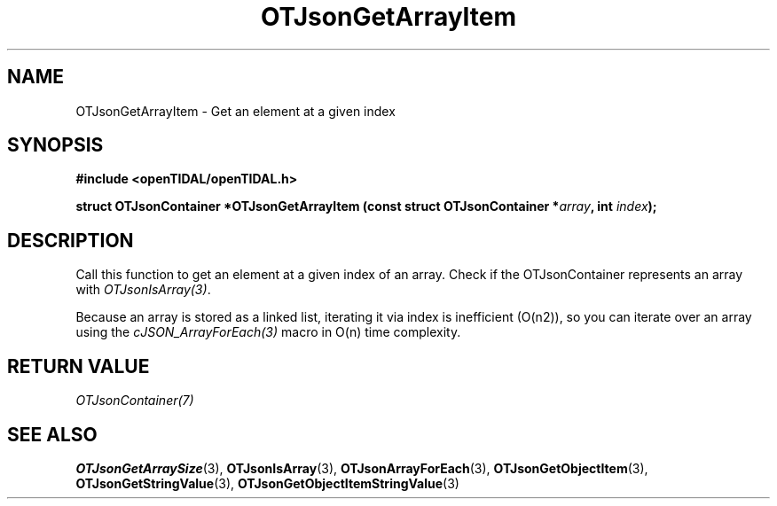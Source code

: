 .TH OTJsonGetArrayItem 3 "11 Jan 2021" "libopenTIDAL 1.0.0" "libopenTIDAL Manual"
.SH NAME
OTJsonGetArrayItem \- Get an element at a given index 
.SH SYNOPSIS
.B #include <openTIDAL/openTIDAL.h>

.BI "struct OTJsonContainer *OTJsonGetArrayItem (const struct OTJsonContainer *" array ", int " index ");"
.SH DESCRIPTION
Call this function to get an element at a given index of an array.
Check if the OTJsonContainer represents an array with \fIOTJsonIsArray(3)\fP.

Because an array is stored as a linked list, iterating it via index is inefficient (O(n2)),
so you can iterate over an array using the \fIcJSON_ArrayForEach(3)\fP macro in O(n) time complexity.
.SH RETURN VALUE
\fIOTJsonContainer(7)\fP
.SH "SEE ALSO"
.BR OTJsonGetArraySize "(3), " OTJsonIsArray "(3), " OTJsonArrayForEach "(3), "
.BR OTJsonGetObjectItem "(3), " OTJsonGetStringValue "(3), " OTJsonGetObjectItemStringValue "(3) "
